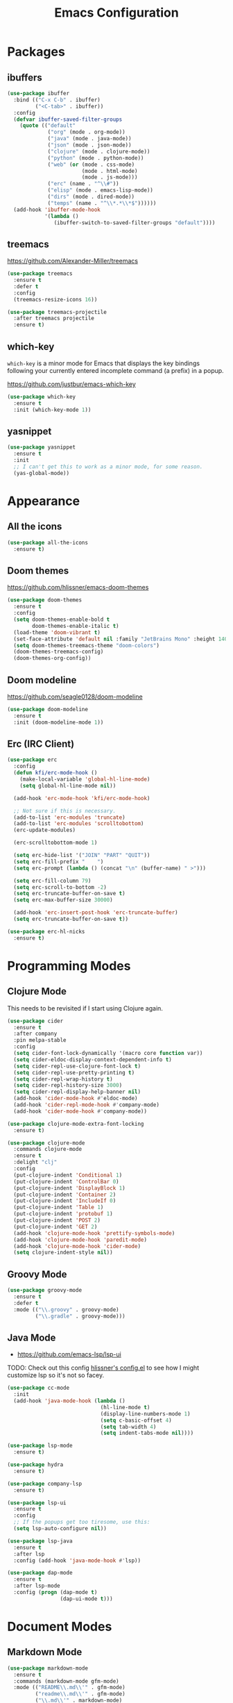 #+title: Emacs Configuration

* Packages
** ibuffers
#+begin_src emacs-lisp
  (use-package ibuffer
    :bind (("C-x C-b" . ibuffer)
           ("<C-tab>" . ibuffer))
    :config
    (defvar ibuffer-saved-filter-groups
      (quote (("default"
               ("org" (mode . org-mode))
               ("java" (mode . java-mode))
               ("json" (mode . json-mode))
               ("clojure" (mode . clojure-mode))
               ("python" (mode . python-mode))
               ("web" (or (mode . css-mode)
                          (mode . html-mode)
                          (mode . js-mode)))
               ("erc" (name . "^\\#"))
               ("elisp" (mode . emacs-lisp-mode))
               ("dirs" (mode . dired-mode))
               ("temps" (name . "^\\*.*\\*$"))))))
    (add-hook 'ibuffer-mode-hook
              '(lambda ()
                 (ibuffer-switch-to-saved-filter-groups "default"))))
#+end_src
** treemacs

[[https://github.com/Alexander-Miller/treemacs]]

#+begin_src emacs-lisp
  (use-package treemacs
    :ensure t
    :defer t
    :config
    (treemacs-resize-icons 16))

  (use-package treemacs-projectile
    :after treemacs projectile
    :ensure t)
#+end_src

** which-key

=which-key= is a minor mode for Emacs that displays the key bindings following your currently entered incomplete command (a prefix) in a popup.

[[https://github.com/justbur/emacs-which-key]]

#+begin_src emacs-lisp
  (use-package which-key
    :ensure t
    :init (which-key-mode 1))
#+end_src

** yasnippet
#+begin_src emacs-lisp
  (use-package yasnippet
    :ensure t
    :init
    ;; I can't get this to work as a minor mode, for some reason.
    (yas-global-mode))
#+end_src
* Appearance
** All the icons

#+begin_src emacs-lisp
(use-package all-the-icons
  :ensure t)
#+end_src

** Doom themes

[[https://github.com/hlissner/emacs-doom-themes]]

#+begin_src emacs-lisp
  (use-package doom-themes
    :ensure t
    :config
    (setq doom-themes-enable-bold t
          doom-themes-enable-italic t)
    (load-theme 'doom-vibrant t)
    (set-face-attribute 'default nil :family "JetBrains Mono" :height 140 :weight 'normal)
    (setq doom-themes-treemacs-theme "doom-colors")
    (doom-themes-treemacs-config)
    (doom-themes-org-config))
#+end_src

** Doom modeline

[[https://github.com/seagle0128/doom-modeline]]

#+begin_src emacs-lisp
(use-package doom-modeline
  :ensure t
  :init (doom-modeline-mode 1))
#+end_src

** Erc (IRC Client)

#+begin_src emacs-lisp
  (use-package erc
    :config
    (defun kfi/erc-mode-hook ()
      (make-local-variable 'global-hl-line-mode)
      (setq global-hl-line-mode nil))

    (add-hook 'erc-mode-hook 'kfi/erc-mode-hook)

    ;; Not sure if this is necessary.
    (add-to-list 'erc-modules 'truncate)
    (add-to-list 'erc-modules 'scrolltobottom)
    (erc-update-modules)

    (erc-scrolltobottom-mode 1)

    (setq erc-hide-list '("JOIN" "PART" "QUIT"))
    (setq erc-fill-prefix "    ")
    (setq erc-prompt (lambda () (concat "\n" (buffer-name) " >")))

    (setq erc-fill-column 79)
    (setq erc-scroll-to-bottom -2)
    (setq erc-truncate-buffer-on-save t)
    (setq erc-max-buffer-size 30000)

    (add-hook 'erc-insert-post-hook 'erc-truncate-buffer)
    (setq erc-truncate-buffer-on-save t))

  (use-package erc-hl-nicks
    :ensure t)
#+end_src

* Programming Modes
** Clojure Mode

This needs to be revisited if I start using Clojure again.

#+begin_src emacs-lisp
  (use-package cider
    :ensure t
    :after company
    :pin melpa-stable
    :config
    (setq cider-font-lock-dynamically '(macro core function var))
    (setq cider-eldoc-display-context-dependent-info t)
    (setq cider-repl-use-clojure-font-lock t)
    (setq cider-repl-use-pretty-printing t)
    (setq cider-repl-wrap-history t)
    (setq cider-repl-history-size 3000)
    (setq cider-repl-display-help-banner nil)
    (add-hook 'cider-mode-hook #'eldoc-mode)
    (add-hook 'cider-repl-mode-hook #'company-mode)
    (add-hook 'cider-mode-hook #'company-mode))

  (use-package clojure-mode-extra-font-locking
    :ensure t)

  (use-package clojure-mode
    :commands clojure-mode
    :ensure t
    :delight "clj"
    :config
    (put-clojure-indent 'Conditional 1)
    (put-clojure-indent 'ControlBar 0)
    (put-clojure-indent 'DisplayBlock 1)
    (put-clojure-indent 'Container 2)
    (put-clojure-indent 'IncludeIf 0)
    (put-clojure-indent 'Table 1)
    (put-clojure-indent 'protobuf 1)
    (put-clojure-indent 'POST 2)
    (put-clojure-indent 'GET 2)
    (add-hook 'clojure-mode-hook 'prettify-symbols-mode)
    (add-hook 'clojure-mode-hook 'paredit-mode)
    (add-hook 'clojure-mode-hook 'cider-mode)
    (setq clojure-indent-style nil))
#+end_src

** Groovy Mode

#+begin_src emacs-lisp
  (use-package groovy-mode
    :ensure t
    :defer t
    :mode (("\\.groovy" . groovy-mode)
           ("\\.gradle" . groovy-mode)))
#+end_src

** Java Mode

- [[https://github.com/emacs-lsp/lsp-ui]]

TODO: Check out this config [[https://github.com/hlissner/doom-emacs-private/blob/master/config.el][hlissner's config.el]] to see how I might customize lsp so it's not so facey.

#+begin_src emacs-lisp
    (use-package cc-mode
      :init
      (add-hook 'java-mode-hook (lambda ()
                                  (hl-line-mode t)
                                  (display-line-numbers-mode 1)
                                  (setq c-basic-offset 4)
                                  (setq tab-width 4)
                                  (setq indent-tabs-mode nil))))

    (use-package lsp-mode
      :ensure t)

    (use-package hydra
      :ensure t)

    (use-package company-lsp
      :ensure t)

    (use-package lsp-ui
      :ensure t
      :config
      ;; If the popups get too tiresome, use this:
      (setq lsp-auto-configure nil))

    (use-package lsp-java
      :ensure t
      :after lsp
      :config (add-hook 'java-mode-hook #'lsp))

    (use-package dap-mode
      :ensure t
      :after lsp-mode
      :config (progn (dap-mode t)
                     (dap-ui-mode t)))
#+end_src
* Document Modes
** Markdown Mode

#+begin_src emacs-lisp
  (use-package markdown-mode
    :ensure t
    :commands (markdown-mode gfm-mode)
    :mode (("README\\.md\\'" . gfm-mode)
           ("readme\\.md\\'" . gfm-mode)
           ("\\.md\\'" . markdown-mode)
           ("\\.markdown\\'" . markdown-mode))
    :bind (("s-b" . markdown-insert-bold)
           ("s-i" . markdown-insert-italic)
           ("s-k" . kfi/markdown-insert-small))
    :config
    ;; Cut/paste from markdown-mode.el
    (defun kfi/markdown-insert-small ()
      (interactive)
      (if (markdown-use-region-p)
          ;; Active region
          (let ((bounds (markdown-unwrap-things-in-region
                         (region-beginning) (region-end)
                         markdown-regex-code 1 3)))
            (markdown-wrap-or-insert
             "<small>" "</small>" nil (car bounds) (cdr bounds)))
        (if (markdown-inline-code-at-point)
            (markdown-unwrap-thing-at-point nil 0 2)
          (markdown-wrap-or-insert "<small>" "</small>" 'word nil nil))))
    ;;
    (add-hook 'markdown-mode-hook 'turn-on-flyspell)
    (add-hook 'markdown-mode-hook (lambda ()
                                    (auto-fill-mode 1))))
#+end_src

** Org Mode

#+begin_src emacs-lisp
  (use-package org-bullets
    :ensure t)

  (use-package visual-fill-column
    :ensure t)

  (use-package org
    :ensure t
    :after yasnippet
    :init
    :config
    (setq org-ellipsis " … ")
    (add-hook 'org-mode-hook (lambda ()
                               (visual-line-mode 1)
                               (visual-fill-column-mode 1)
                               (org-bullets-mode 1)
                               (org-indent-mode 1)
                               (set-fill-column 90)
                               (setq-local global-hl-line-mode nil)
                               (yas-minor-mode-on))))
#+end_src

* Settings
** Default directory

#+begin_src emacs-lisp
  (setq default-directory "~/")
#+end_src

** Hollow cursor

#+begin_src emacs-lisp
  (set-default 'cursor-type 'hollow)
#+end_src

** Global auto revert files (load if changed on disk)

Global Auto Revert mode is a global minor mode that reverts any buffer associated with a file when the file changes on disk.

#+begin_src emacs-lisp
  (global-auto-revert-mode 1)
#+end_src

** Truncate lines

Do not wrap lines when they're too long.

#+begin_src emacs-lisp
  (setq-default truncate-lines t)
#+end_src

** Electric parens

Toggle automatic parens pairing (Electric Pair mode).

#+begin_src emacs-lisp
  (electric-pair-mode 1)
#+end_src

** Replace selected text when you type something

When Delete Selection mode is enabled, typed text replaces the selection if the selection is active. Otherwise, typed text is just inserted at point regardless of any selection.

#+begin_src emacs-lisp
  (delete-selection-mode 1)
#+end_src

** Show column numbers in the mode line

Toggle column number display in the mode line (Column Number mode).

#+begin_src emacs-lisp
  (column-number-mode 1)
#+end_src

** Use regular keys for cut/copy/paste (cua-mode)

CUA mode is a global minor mode. When enabled, typed text replaces the active selection, and you can use C-z, C-x, C-c, and C-v to undo, cut, copy, and paste in addition to the normal Emacs bindings. The C-x and C-c keys only do cut and copy when the region is active, so in most cases, they do not conflict with the normal function of these prefix keys.

#+begin_src emacs-lisp
  (cua-mode 1)
#+end_src

** Show matching parens

Toggle visualization of matching parens (Show Paren mode).

#+begin_src emacs-lisp
  (show-paren-mode t)
#+end_src

** Font resizing keyboard bindings

Mimics normal Mac keybindings for font resizing.

#+begin_src emacs-lisp
  (global-set-key (kbd "s-+") 'text-scale-increase)
  (global-set-key (kbd "s-_") 'text-scale-decrease)
#+end_src

** Window navigation keyboard commands

#+begin_src emacs-lisp
  (global-set-key (kbd "M-`") 'other-frame)
  (global-set-key (kbd "s-<right>") 'windmove-right)
  (global-set-key (kbd "s-<left>") 'windmove-left)
  (global-set-key (kbd "s-<up>") 'windmove-up)
  (global-set-key (kbd "s-<down>") 'windmove-down)
#+end_src

** Uncategorized

#+begin_src emacs-lisp

    ;; banish custom config to another file
    (setq custom-file "~/.emacs.d/custom.el")

    ;; UTF0-8 (still necessary?)
    (prefer-coding-system 'utf-8)
    (when (display-graphic-p)
      (setq x-select-request-type '(UTF8_STRING COMPOUND_TEXT TEXT STRING)))

    ;; Don't require spelling out yes or no.
    (fset 'yes-or-no-p 'y-or-n-p)

    (setq make-backup-files nil)
    (setq auto-save-default nil)

    (if (display-graphic-p)
        (progn (scroll-bar-mode 0)
               (fringe-mode '(10 . 10)))
      (progn (menu-bar-mode 0)))

    (setq ns-use-mwheel-momentum nil)
    (pixel-scroll-mode 0)

    (custom-set-variables '(indent-tabs-mode nil))
    (setq-default line-spacing 1)
    (setq-default inhibit-startup-screen t)
    (setq-default standard-indent 2)
    (setq-default tab-width 2)
    (add-hook 'before-save-hook 'whitespace-cleanup)
    (blink-cursor-mode 0)
    (setq ring-bell-function 'ignore)

    ;; Set the frame title to the visited file's path
    ;; using the abbreviated form (~ for home).
    (setq frame-title-format
          '((:eval (if (buffer-file-name)
                       (abbreviate-file-name (buffer-file-name))
                     "%b"))))

    ;;-----------------------------------------------------------------------------
    ;; Line numbers mode
    ;;-----------------------------------------------------------------------------

    (defvar display-line-numbers-grow-only)
    (defvar display-line-numbers-width-start)

    (when (version<= "26.0.50" emacs-version)
      ;; (global-display-line-numbers-mode 1)
      (setq display-line-numbers-grow-only t)
      (setq display-line-numbers-width-start 1000))

    ;;-----------------------------------------------------------------------------

    ;; (defun kfi/fix-echo-area ()
    ;;   "Set the font for the message window."
    ;;   (let ((buf (get-buffer " *Echo Area 0*")))
    ;;     (when buf
    ;;       (with-current-buffer buf
    ;;         (setq-local face-remapping-alist '((default :family "Menlo" :weight normal :height 100)))))))

    ;; (defun kfi/craft-minibuffer ()
    ;;   "Set the font for the minibuffer."
    ;;   (set (make-local-variable 'face-remapping-alist)
    ;;        '((default :family "Menlo" :weight normal :height 100))))

    ;; (when (display-graphic-p)
    ;;   (add-hook 'minibuffer-setup-hook 'kfi/craft-minibuffer)
    ;;   (kfi/fix-echo-area)
    ;;   (kfi/craft-minibuffer))

    (setq mac-command-modifier 'super)

    ;; GUI


    ;; Switch to next frame, if there is one.

    ;; Quick access to shell
    (global-set-key (kbd "C-c e") 'eshell)

    (setq ns-use-srgb-colorspace t)
#+end_src

* Custom Functions
** Remove smart quotes from a buffer
#+begin_src emacs-lisp
  (defun kfi/unsmart ()
    "Remove smart quotes from buffer."
    (interactive)
    (save-excursion
      (goto-char (point-min))
      (while (re-search-forward "’" nil t)
        (replace-match "'"))
      (goto-char (point-min))
      (while (re-search-forward "”" nil t)
        (replace-match "\""))
      (goto-char (point-min))
      (while (re-search-forward "“" nil t)
        (replace-match "\""))))
#+end_src

** Remove newlines until end of paragraph @bug

Actually, this doesn't do what I think it does: it seems to go to the stop of the buffer, when it should instead find the beginning of the paragraph. I wonder what the original intent was?

#+begin_src emacs-lisp
  (defun kfi/unwrap-line ()
    "Remove newlines until end-of-paragraph."
    (interactive)
    (let ((start (point-min))
          (end (copy-marker (or (search-forward "\n\n" nil t)
                                (point-max))))
          (fill-column (point-max)))
      (fill-region start end)
      (goto-char end)
      (newline)
      (goto-char start)))
#+end_src

** Set frame sizing functions

#+begin_src emacs-lisp
  (defun kfi/set-frame-width (arg)
    "Set the width of the frame to ARG."
    (interactive "nFrame width: ")
    (set-frame-width (selected-frame) arg))

  (defun kfi/dw ()
    "Set frame to double-wide."
    (interactive)
    (kfi/set-frame-width 180))

  (defun kfi/sw ()
    "Set frame to single-wide."
    (interactive)
    (kfi/set-frame-width 90))

  (global-set-key (kbd "C-c C-x w") 'kfi/dw)
  (global-set-key (kbd "C-c C-x s") 'kfi/sw)

  (defun kfi/set-frame-height (arg)
    "Set frame height to ARG."
    (interactive "nFrame height: ")
    (set-frame-height (selected-frame) arg))

  (defun kfi/set-frame-dimensions (w h)
    "Set frame dimensions to W and H."
    (interactive "nFrame width: \nnFrame height: ")
    (set-frame-width (selected-frame) w)
    (set-frame-height (selected-frame) h))
#+end_src

** Go back to the previous window

#+begin_src emacs-lisp
  (defun kfi/back-window ()
    "Go back to previously visited window."
    (interactive)
    (other-window -1))

  (global-set-key (kbd "C-x p") 'kfi/back-window)
#+end_src

** Open the current file in whatever MacOS thinks is the appropriate handler
#+begin_src emacs-lisp
  (defun kfi/open-this ()
    "Open the buffer using MacOS defaults."
    (interactive)
    (shell-command (concat "open '" (buffer-file-name) "'")))

  (global-set-key (kbd "C-c C-x o") 'kfi/open-this)

#+end_src

** Adjust font size up or down

#+begin_src emacs-lisp
  (defun kfi/set-font-size (size)
    "Set the font SIZE."
    (interactive "nNew size: ")
    (set-face-attribute 'default nil :height size))

  (defun kfi/font-size-up ()
    "Shift font size up by 10 units."
    (interactive)
    (kfi/set-font-size (+ (face-attribute 'default :height) 10)))

  (defun kfi/font-size-down ()
    "Shift font size down by 10 units."
    (interactive)
    (kfi/set-font-size (- (face-attribute 'default :height) 10)))
#+end_src

** Generate some lorem ipsum text

#+begin_src emacs-lisp
  (defun kfi/lorem ()
    "Output a bunch of lorem ipsum text."
    (interactive)
    (insert
     "Lorem ipsum dolor sit amet, consectetur adipisicing elit, sed do "
     "eiusmod tempor incididunt ut labore et dolore magna aliqua. Ut enim"
     "ad minim veniam, quis nostrud exercitation ullamco laboris nisi ut "
     "aliquip ex ea commodo consequat. Duis aute irure dolor in "
     "reprehenderit in voluptate velit esse cillum dolore eu fugiat nulla "
     "pariatur. Excepteur sint occaecat cupidatat non proident, sunt in "
     "culpa qui officia deserunt mollit anim id est laborum."))
#+end_src

** Sort the words in the current selection

#+begin_src emacs-lisp
  (defun kfi/sort-words (reverse beg end)
    "Sort region words REVERSE if negative from BEG to END.
  Prefixed with negative \\[universal-argument], sorts in reverse.
  The variable `sort-fold-case' determines whether alphabetic case
  affects the sort order.  See `sort-regexp-fields'."
    (interactive "*P\nr")
    (sort-regexp-fields reverse "\\w+" "\\&" beg end))
#+end_src

** Make the background (and foreground) slight transparent (or not)

#+begin_src emacs-lisp
  (defun kfi/transparency-on ()
    "Turn on frame transparency."
    (interactive)
    (set-frame-parameter nil 'alpha '(95 95))
    (add-to-list 'default-frame-alist '(alpha 95 95)))

  (defun kfi/transparency-no ()
    "Turn off frame transparency."
    (interactive)
    (set-frame-parameter nil 'alpha '(100 100))
    (add-to-list 'default-frame-alist '(alpha 100 100)))
#+end_src

** Set/Unset prose writing mode

#+begin_src emacs-lisp
  (defun kfi/write-mode ()
    "Set special prose writing mode."
    (interactive)
    (display-line-numbers-mode -1)
    (global-hl-line-mode 0)
    (olivetti-mode 1)
    (flyspell-mode 1)
    (flyspell-buffer))

  (defun kfi/unwrite-mode ()
    "Unset special prose writing mode."
    (interactive)
    (global-hl-line-mode 1)
    (olivetti-mode 0)
    (flyspell-mode 0)
    (display-line-numbers-mode 1))
#+end_src

** Visit Emacs' init.el file

#+begin_src emacs-lisp
  (defun kfi/edit-init-el ()
    "Visit the init.el file."
    (interactive)
    (find-file "~/.emacs.d/init.el"))
#+end_src

** Visit configuration.org for Emacs

#+begin_src emacs-lisp
  (defun kfi/my-config ()
    "Visit the configuration.org file for Emacs."
    (interactive)
    (find-file "~/.emacs.d/configuration.org"))
#+end_src
